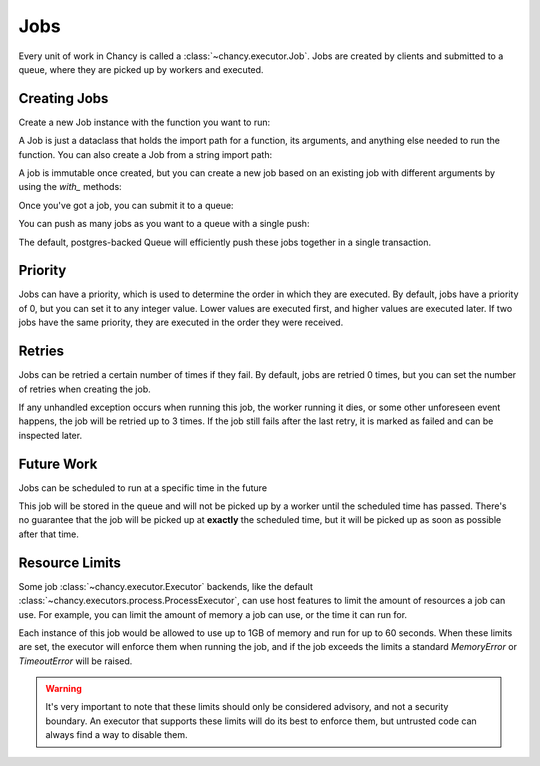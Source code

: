 Jobs
====

Every unit of work in Chancy is called a :class:`~chancy.executor.Job`. Jobs
are created by clients and submitted to a queue, where they are picked up
by workers and executed.

Creating Jobs
-------------

Create a new Job instance with the function you want to run:

.. code-block:: python
   :caption: job.py

   from chancy import Job

   def my_dummy_task(name: str):
       print(f"Hello, {name}!")

   hello_world = Job.from_func(my_dummy_task, kwargs={"name": "world"})


A Job is just a dataclass that holds the import path for a function, its
arguments, and anything else needed to run the function. You can also create a
Job from a string import path:

.. code-block:: python
   :caption: job.py

   from chancy import Job

   hello_world = Job(func="my_module.my_dummy_task", kwargs={"name": "world"})


A job is immutable once created, but you can create a new job based on an
existing job with different arguments by using the `with_` methods:

.. code-block:: python
   :caption: job.py

   from chancy import Job

   def my_dummy_task(name: str):
       print(f"Hello, {name}!")

   hello_world = Job.from_func(my_dummy_task, kwargs={"name": "world"})
   hello_bob = hello_world.with_kwargs({"name": "bob"})


Once you've got a job, you can submit it to a queue:

.. code-block:: python
   :caption: job.py

   import asyncio
   from chancy import Job, Queue, Chancy

   def my_dummy_task(name: str):
       print(f"Hello, {name}!")

   hello_world = Job.from_func(my_dummy_task, kwargs={"name": "world"})

   async def main():
       async with Chancy(
           dsn="postgresql://localhost/postgres",
           plugins=[
               Queue(name="default", concurrency=10),
           ],
       ) as chancy:
           await chancy.migrate()
           await chancy.push("default", hello_world)


You can push as many jobs as you want to a queue with a single push:

.. code-block:: python
   :caption: job.py

   await chancy.push("default", hello_world, hello_bob, hello_world)


The default, postgres-backed Queue will efficiently push these jobs together
in a single transaction.

Priority
--------

Jobs can have a priority, which is used to determine the order in which they
are executed. By default, jobs have a priority of 0, but you can set it to any
integer value. Lower values are executed first, and higher values are executed
later. If two jobs have the same priority, they are executed in the order they
were received.

.. code-block:: python
   :caption: job.py

   import asyncio
   from chancy import Job, Queue, Chancy

   def my_dummy_task(name: str):
       print(f"Hello, {name}!")

   hello_world = Job.from_func(my_dummy_task, kwargs={"name": "world"})

   async def main():
       async with Chancy(
           dsn="postgresql://localhost/postgres",
           plugins=[
               Queue(name="default", concurrency=10),
           ],
       ) as chancy:
           await chancy.migrate()
           await chancy.push("default", hello_world)
           await chancy.push("default", hello_world.with_priority(10))
           await chancy.push("default", hello_world.with_priority(-10))


Retries
-------

Jobs can be retried a certain number of times if they fail. By default, jobs are
retried 0 times, but you can set the number of retries when creating the job.

.. code-block:: python
   :caption: job.py

   import asyncio
   from chancy import Job, Queue, Chancy

   def my_dummy_task(name: str):
       print(f"Hello, {name}!")
       raise ValueError("Oops!")

   hello_world = Job.from_func(
      my_dummy_task,
      kwargs={"name": "world"},
      max_attempts=3
   )

If any unhandled exception occurs when running this job, the worker running it
dies, or some other unforeseen event happens, the job will be retried up to 3
times. If the job still fails after the last retry, it is marked as failed and
can be inspected later.

Future Work
-----------

Jobs can be scheduled to run at a specific time in the future

.. code-block:: python
   :caption: job.py

   import asyncio
   from datetime import datetime, timezone, timedelta
   from chancy import Job, Queue, Chancy

   def my_dummy_task(name: str):
       print(f"Hello, {name}!")

   hello_world = Job.from_func(my_dummy_task, kwargs={"name": "world"})

   async def main():
       async with Chancy(
           dsn="postgresql://localhost/postgres",
           plugins=[
               Queue(name="default", concurrency=10),
           ],
       ) as chancy:
           await chancy.migrate()
           await chancy.push(
               "default",
               hello_world.with_scheduled_at(
                   datetime.now(timezone.utc) + timedelta(days=1)
               )
           )

This job will be stored in the queue and will not be picked up by a worker until
the scheduled time has passed. There's no guarantee that the job will be picked
up at **exactly** the scheduled time, but it will be picked up as soon as
possible after that time.

Resource Limits
---------------

Some job :class:`~chancy.executor.Executor` backends, like the default
:class:`~chancy.executors.process.ProcessExecutor`, can use host features
to limit the amount of resources a job can use. For example, you can limit
the amount of memory a job can use, or the time it can run for.

.. code-block:: python
   :caption: job.py

   import asyncio
   from chancy import Job, Queue, Chancy, Limit

   def my_dummy_task(name: str):
       print(f"Hello, {name}!")

   hello_world = Job.from_func(
      my_dummy_task,
      kwargs={"name": "world"},
      limits=[
          Limit(Limit.Type.MEMORY, 1024 * 1024 * 1024),
          Limit(Limit.Type.TIME, 60),
      ]
   )

Each instance of this job would be allowed to use up to 1GB of memory and run
for up to 60 seconds. When these limits are set, the executor will enforce
them when running the job, and if the job exceeds the limits a standard
`MemoryError` or `TimeoutError` will be raised.


.. warning::

   It's very important to note that these limits should only be considered
   advisory, and not a security boundary. An executor that supports these
   limits will do its best to enforce them, but untrusted code can always
   find a way to disable them.

